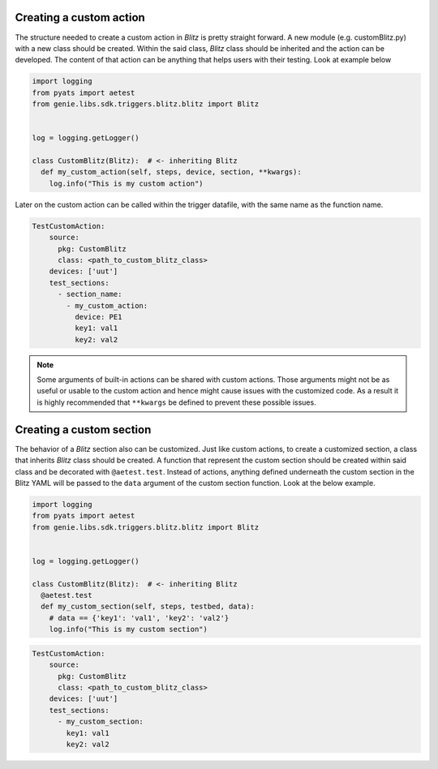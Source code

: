 .. _customization_types:


Creating a custom action
^^^^^^^^^^^^^^^^^^^^^^^^

The structure needed to create a custom action in *Blitz* is pretty straight forward. A new module (e.g. customBlitz.py) with a new class
should be created. Within the said class, *Blitz* class should be inherited and the action can be developed. The content of that action can be anything that helps users
with their testing. Look at example below

.. code-block:: PYTHON

  import logging
  from pyats import aetest
  from genie.libs.sdk.triggers.blitz.blitz import Blitz


  log = logging.getLogger()

  class CustomBlitz(Blitz):  # <- inheriting Blitz
    def my_custom_action(self, steps, device, section, **kwargs):
      log.info("This is my custom action")


Later on the custom action can be called within the trigger datafile, with the same name as the function name.

.. code-block:: YAML

  TestCustomAction:
      source:
        pkg: CustomBlitz
        class: <path_to_custom_blitz_class>
      devices: ['uut']
      test_sections:
        - section_name:
          - my_custom_action:
            device: PE1
            key1: val1
            key2: val2


.. note::

  Some arguments of built-in actions can be shared with custom actions. Those arguments might not be as
  useful or usable to the custom action and hence might cause issues with the customized code. As a result it is
  highly recommended that ``**kwargs`` be defined to prevent these possible issues.

Creating a custom section
^^^^^^^^^^^^^^^^^^^^^^^^^^^

The behavior of a *Blitz* section also can be customized. Just like custom actions, to create a customized section, a class that inherits *Blitz* class should be created.
A function that represent the custom section should be created within said class and be decorated with ``@aetest.test``.
Instead of actions, anything defined underneath the custom section in the Blitz YAML will be passed to the ``data`` argument of the custom section function.
Look at the below example.


.. code-block:: PYTHON

  import logging
  from pyats import aetest
  from genie.libs.sdk.triggers.blitz.blitz import Blitz


  log = logging.getLogger()

  class CustomBlitz(Blitz):  # <- inheriting Blitz
    @aetest.test
    def my_custom_section(self, steps, testbed, data):
      # data == {'key1': 'val1', 'key2': 'val2'}
      log.info("This is my custom section")

.. code-block:: YAML

  TestCustomAction:
      source:
        pkg: CustomBlitz
        class: <path_to_custom_blitz_class>
      devices: ['uut']
      test_sections:
        - my_custom_section:
          key1: val1
          key2: val2
